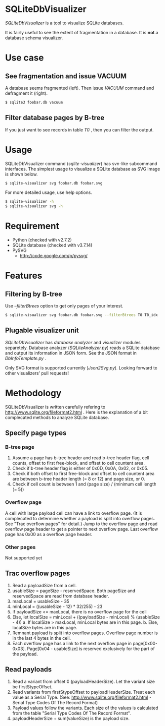 * SQLiteDbVisualizer
  /SQLiteDbVisualizer/ is a tool to visualize SQLite databases.

  It is fairly useful to see the extent of fragmentation in a database.
  It is *not* a database schema visualizer.

  [[http://github.com/laysakura/SQLiteDbVisualizer/raw/master/doc/mainView.png]]

* Use case
** See fragmentation and issue VACUUM
   [[http://github.com/laysakura/SQLiteDbVisualizer/raw/master/doc/fragmented.png]]
   [[http://github.com/laysakura/SQLiteDbVisualizer/raw/master/doc/fragmentedVacuumed.png]]

   A database seems fragmented (left).
   Then issue /VACUUM/ command and defragment it (right).
   #+BEGIN_SRC sh
$ sqlite3 foobar.db vacuum
   #+END_SRC

** Filter database pages by B-tree
   [[http://github.com/laysakura/SQLiteDbVisualizer/raw/master/doc/mainView.png]]

   If you just want to see records in table /T0/ , then you can filter the output.

   [[http://github.com/laysakura/SQLiteDbVisualizer/raw/master/doc/filterFeature.png]]

* Usage
  SQLiteDbVisualizer command (/sqlite-visualizer/) has svn-like subcommand interfaces.
  The simplest usage to visualize a SQLite database as SVG image is shown below.
  #+BEGIN_SRC sh
$ sqlite-visualizer svg foobar.db foobar.svg
  #+END_SRC

  For more detailed usage, use help options.
  #+BEGIN_SRC sh
$ sqlite-visualizer -h
$ sqlite-visualizer svg -h
  #+END_SRC

* Requirement
  - Python (checked with v2.7.2)
  - SQLite database (checked with v3.7.14)
  - PySVG
    - http://code.google.com/p/pysvg/

* Features
** Filtering by B-tree
   Use /--filterBtrees/ option to get only pages of your interest.
   #+BEGIN_SRC sh
$ sqlite-visualizer svg foobar.db foobar.svg --filterBtrees T0 T0_idx  # Show only pages related to table "T0" and index "T0_idx"
   #+END_SRC

** Plugable visualizer unit
   /SQLiteDbVisualizer/ has /database analyzer/ and /visualizer/ modules separetely.
   Database analyzer (/SQLiteAnalyzer.py/) reads a SQLite database and output its information in JSON form.
   See the JSON format in /DbInfoTemplate.py/ .

   Only SVG format is supported currently (/Json2Svg.py/).
   Looking forward to other visualizers' pull requests!

* Methodology
  SQLiteDbVisualizer is written carefully refering to http://www.sqlite.org/fileformat2.html .
  Here is the explanation of a bit complecated methods to analyze SQLite database.

** Specify page types
*** B-tree page
    1. Assume a page has b-tree header and read b-tree header flag, cell counts,
       offset to first free-block, and offset to cell countent area.
    2. Check if b-tree header flag is either of 0x0D, 0x0A, 0x02, or 0x05.
    3. Check if both offset to first free-block and offset to cell countent area are
       between b-tree header length (= 8 or 12) and page size, or 0.
    4. Check if cell count is between 1 and (page size) / (minimum cell length (= 5))

*** Overflow page
    A cell with large payload cell can have a link to overflow page.
    (It is complecated to determine whether a payload is split into overflow pages.
    See "Trac overflow pages" for detail.)
    Jump to the overflow page and read overflow page header to get a pointer to next overflow page.
    Last overflow page has 0x00 as a overflow page header.

*** Other pages
    Not supported yet

** Trac overflow pages
   1. Read a payloadSize from a cell.
   2. usableSize = pageSize - reservedSpace.
      Both pageSize and reservedSpace are read from database header.
   3. maxLocal = usableSize - 35
   4. minLocal = ((usableSize - 12) * 32/255) - 23
   5. If payloadSize <= maxLocal, there is no overflow page for the cell
   6. Else, let localSize = minLocal + ((payloadSize - minLocal) % (usableSize - 4))
      a. If localSize > maxLocal, minLocal bytes are in this page.
      b. Else, localSize bytes are in this page.
   7. Remnant payload is split into overflow pages.
      Overflow page number is in the last 4 bytes in the cell.
   8. Each overflow page has a link to the next overflow page in page[0x00-0x03].
      Page[0x04 - usableSize] is reserved exclusively for the part of the payload.

** Read payloads
   1. Read a variant from offset 0 (payloadHeaderSize).
      Let the variant size be firstStypeOffset.
   2. Read variants from firstStypeOffset to payloadHeaderSize.
      Treat each value as a Serial Type.
      (See: http://www.sqlite.org/fileformat2.html - Serial Type Codes Of The Record Format)
   3. Payload values follow the variants.
      Each size of the values is calculated from the table "Serial Type Codes Of The Record Format".
   4. payloadHeaderSize + sum(valueSize) is the payload size.
